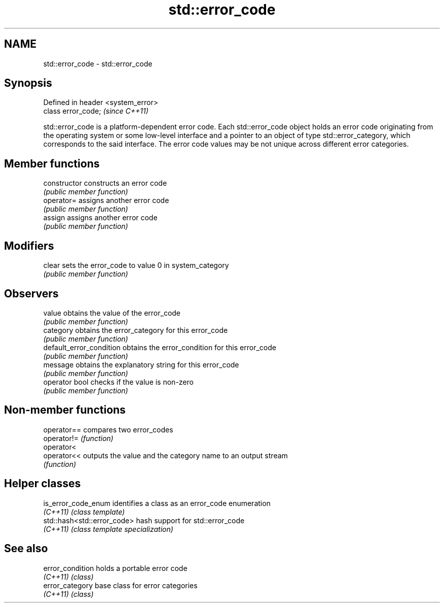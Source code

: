 .TH std::error_code 3 "2020.03.24" "http://cppreference.com" "C++ Standard Libary"
.SH NAME
std::error_code \- std::error_code

.SH Synopsis
   Defined in header <system_error>
   class error_code;                 \fI(since C++11)\fP

   std::error_code is a platform-dependent error code. Each std::error_code object holds an error code originating from the operating system or some low-level interface and a pointer to an object of type std::error_category, which corresponds to the said interface. The error code values may be not unique across different error categories.

.SH Member functions

   constructor             constructs an error code
                           \fI(public member function)\fP
   operator=               assigns another error code
                           \fI(public member function)\fP
   assign                  assigns another error code
                           \fI(public member function)\fP
.SH Modifiers
   clear                   sets the error_code to value 0 in system_category
                           \fI(public member function)\fP
.SH Observers
   value                   obtains the value of the error_code
                           \fI(public member function)\fP
   category                obtains the error_category for this error_code
                           \fI(public member function)\fP
   default_error_condition obtains the error_condition for this error_code
                           \fI(public member function)\fP
   message                 obtains the explanatory string for this error_code
                           \fI(public member function)\fP
   operator bool           checks if the value is non-zero
                           \fI(public member function)\fP

.SH Non-member functions

   operator== compares two error_codes
   operator!= \fI(function)\fP
   operator<
   operator<< outputs the value and the category name to an output stream
              \fI(function)\fP

.SH Helper classes

   is_error_code_enum         identifies a class as an error_code enumeration
   \fI(C++11)\fP                    \fI(class template)\fP
   std::hash<std::error_code> hash support for std::error_code
   \fI(C++11)\fP                    \fI(class template specialization)\fP

.SH See also

   error_condition holds a portable error code
   \fI(C++11)\fP         \fI(class)\fP
   error_category  base class for error categories
   \fI(C++11)\fP         \fI(class)\fP
